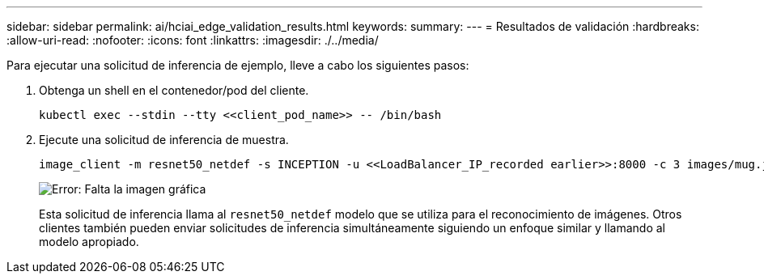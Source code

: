 ---
sidebar: sidebar 
permalink: ai/hciai_edge_validation_results.html 
keywords:  
summary:  
---
= Resultados de validación
:hardbreaks:
:allow-uri-read: 
:nofooter: 
:icons: font
:linkattrs: 
:imagesdir: ./../media/


[role="lead"]
Para ejecutar una solicitud de inferencia de ejemplo, lleve a cabo los siguientes pasos:

. Obtenga un shell en el contenedor/pod del cliente.
+
....
kubectl exec --stdin --tty <<client_pod_name>> -- /bin/bash
....
. Ejecute una solicitud de inferencia de muestra.
+
....
image_client -m resnet50_netdef -s INCEPTION -u <<LoadBalancer_IP_recorded earlier>>:8000 -c 3 images/mug.jpg
....
+
image:hciaiedge_image24.png["Error: Falta la imagen gráfica"]

+
Esta solicitud de inferencia llama al `resnet50_netdef` modelo que se utiliza para el reconocimiento de imágenes. Otros clientes también pueden enviar solicitudes de inferencia simultáneamente siguiendo un enfoque similar y llamando al modelo apropiado.


